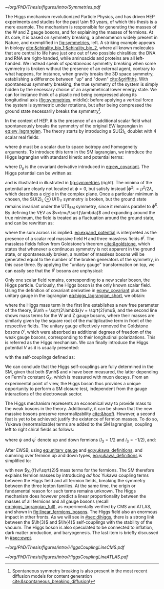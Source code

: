 :PROPERTIES:
:CUSTOM_ID: sec:higgs_mechanism
:END:

#+NAME: fig:symmetries
#+CAPTION: (Left) Shells of two species of sea snails, exhibiting similar characteristics with opposite spiral symmetries. (Middle) A plastic strip being compressed along its longitudinal axis conveys the idea of spontaneous symmetry breaking. Taken from [[cite:&griffiths]]. (Right) Shape of the Higgs potential, also known as "mexican hat", which minima break the symmetry of the \ac{SM} Lagrangian.
#+BEGIN_figure
#+ATTR_LATEX: :width 1.\textwidth :center
[[~/org/PhD/Thesis/figures/intro/Symmetries.pdf]]
#+END_figure

The Higgs mechanism revolutionized Particle Physics, and has driven \ac{HEP} experiments and studies for the past \num{\sim 50} years, of which this thesis is a mere example.
The mechanism is responsible for generating the masses of the W and Z gauge bosons, and for explaining the masses of fermions.
At its core, it is based on symmetry breaking, a phenomenon widely present in Nature, and exemplified in [[fig:symmetries]], left.
A striking example appears in biology [[cite:&chirality_bio_1;&chirality_bio_2]], where all known molecules that are central to life have just one out of two possible chiralities: the DNA and RNA are right-handed, while aminoacids and proteins are all left-handed.
We instead speak of /spontaneous/ symmetry breaking when some symmetry is broken without the presence of an external agent, contrary to what happens, for instance, when gravity breaks the 3D space symmetry, establishing a difference between "up" and "down" [[cite:&griffiths]].
With spontaneous symmetry breaking, the true symmetry of the system is simply hidden by the necessary choice of an asymmetrical lower energy state.
We can for instance think of a plastic rod being compressed along its longitudinal axis ([[fig:symmetries]], middle): before applying a vertical force the system is symmetric under rotations, but after being compressed the ground state necessarily breaks the symmetry[fn:: Spontaneous symmetry breaking is also present in the most recent diffusion models for content generation [[cite:&spontaneous_breaking_diffusion]]!].

In the context of \ac{HEP}, it is the presence of an additional scalar field what spontaneously breaks the symmetry of the original \ac{EW} lagrangian in [[eq:ew_lagrangian]].
The theory starts by introducing a $\text{SU}(2)_{\text{L}}$ doublet with 4 scalar real fields:

#+NAME: eq:su2_doublet
\begin{equation}
\phi = \binom{\phi_+}{\phi^0} = \frac{1}{\sqrt{2}} \binom{\phi^1+i\phi^2}{\phi^3+i\phi^4}
\end{equation}

\noindent where $\phi$ must be a scalar due to space isotropy and homogeneity arguments.
To introduce this term in the \ac{SM} lagrangian, we introduce the Higgs lagrangian with standard kinetic and potential terms:

#+NAME: eq:higgs_lagrangian_short
\begin{equation}
\mathcal{L}_{\text{H}} = \left( D_{\mu}\phi \right)^{\dag}\left( D^{\mu}\phi \right) - V(\phi^{\dag}\phi)
\end{equation}
            
\noindent where $D_{\mu}$ is the covariant derivative introduced in [[eq:ew_covariant]].
The Higgs potential can be written as:

#+NAME: eq:sm_orig_potential
\begin{equation}
V(\phi^{\dag}\phi) = -\mu^2\phi^{\dag}\phi + \lambda\left(\phi^{\dag}\phi\right)^2\,, \:\:\:\: \text{with}\:\:\: \mu^{2}\,,\,\lambda>0 
\end{equation}

\noindent and is illustrated in illustrated in [[fig:symmetries]] (right).
The minima of the potential are clearly not located at $\phi=0$, but satisfy instead $|\phi^{2}| = \mu^{2} / 2\lambda$, which describes a circle in the complex plane.
Once a particular minimum is chosen, the $\text{SU(2)}_{\text{L}}\otimes\text{U(1)}_{\text{Y}}$ symmetry is broken, but the ground state remains invariant under the $\text{U(1)}_{\text{EM}}$ symmetry, since it remains parallel to $\phi^{0}$.
By defining the \ac{VEV} as $v=\mu/\sqrt{\lambda}$ and expanding around the true minimum, the field is treated as a fluctuation around the ground state, and can be rewritten as:

#+NAME: eq:expand_potential
\begin{equation}
\phi(x) = \frac{1}{\sqrt{2}} \exp \left[ \frac{i\sigma_{i}\theta^{i}(x)}{v} \right] \binom{0}{v + \text{H}(x)} \: ,
\end{equation}

\noindent where the sum across $i$ is implied.
[[eq:expand_potential]] is interpreted as the presence of a scalar real massive field H and three massless fields $\theta^{i}$.
The massless fields follow from Goldstone's theorem [[cite:&goldstone]], which states that whenever a continuous symmetry is not apparent in the ground state, or spontaneously broken, a number of massless bosons will be generated equal to the number of the broken generators of the symmetry, in this case three.
By applying the "unitary gauge" transformation on top, we can easily see that the $\theta^{i}$ bosons are unphysical:

#+NAME: eq:unitary_gauge
\begin{equation}
\phi(x) \rightarrow e^{-\frac{i}{v}\sigma_j\theta^j(x)} \phi(x) = \frac{1}{\sqrt{2}} \binom{0}{v+H(x)} \: .
\end{equation}

\noindent Only one scalar field remains, corresponding to a new scalar boson, the Higgs particle.
Curiously, the Higgs boson is the only known scalar field.
Using the definition of covariant derivative in [[eq:ew_covariant]] plus the unitary gauge in the lagrangian [[eq:higgs_lagrangian_short]], we obtain:

#+NAME: eq:higgs_lagrangian_full
\begin{equation}
  \begin{split}
  \mathcal{L}_{\text{H}} & = \frac{1}{2}\partial^{\mu}\text{H}\partial_{\mu}\text{H} - \frac{1}{2}\left(2\lambda v^2\right)\text{H}^2 \\
                    & + \left[\left(\frac{gv}{2}\right)^{2}\text{W}^{\mu+}\text{W}_{\mu}^{-} + \frac{\left(g^2+g^{\prime2}\right)v^2}{8}\text{Z}^{\mu}\text{Z}_{\mu}\right]\left(1+\frac{\text{H}}{v}\right)^2 \\
                    & + \lambda v\text{H}^3 + \frac{1}{4}\lambda \text{H}^4 - \frac{1}{4}\lambda v^4 \: ,
  \end{split}
\end{equation}

\noindent where the Higgs mass term in the first line establishes a new free parameter of the theory, $\mh = \sqrt{2\lambda}v = \sqrt{2}\mu$, and the second line shows mass terms for the W and Z gauge bosons, where their masses are similarly given by the square root of the multiplicative term in front of the respective fields.
The unitary gauge effectively removed the Goldstone bosons $\theta^{i}$, which were absorbed as additional degrees of freedom of the weak gauge bosons, corresponding to their longitudinal polarizations.
This is referred as the Higgs mechanism.
We can finally introduce the Higgs potential $V$ as it is usually presented:

#+NAME: eq:sm_potential
\begin{equation}
V(\text{H}) = \frac{1}{2}\mh^{2}\text{H}^{2} + \lh{3}v\text{H}^{3} + \frac{\lh{4}}{4}\text{H}^{4} \: ,
\end{equation}

\noindent with the self-couplings defined as:

#+NAME: eq:self_couplings
\begin{equation}
\lh{3}^{\text{SM}} = \frac{G_{F}}{\sqrt{2}}\mh^{2} = \frac{\mh^{2}}{2v^{2}} \simeq 0.13 \:,\:\:\:\: \lh{3} = \lh{4} \: .
\end{equation}

\noindent We can conclude that the Higgs self-couplings are fully determined in the \ac{SM}, given that both $\mh$ and $v$ have been measured, the latter depending on Fermi's constant $G_{F}$, which is measured with muon decays.
From an experimental point of view, the Higgs boson thus provides a unique opportunity to perform a \ac{SM} closure test, independent from the gauge interactions of the electroweak sector.

The Higgs mechanism represents an economical way to provide mass to the weak bosons in the theory.
Additionally, it can be shown that the new massive bosons preserve renormalizability [[cite:&hooft]].
However, a second feat is yet to be achieved: justify the existence of fermion masses.
To do so, Yukawa (renormalizable) terms are added to the \ac{SM} lagrangian, coupling left to right chiral fields as follows:

#+NAME: eq:yukawa_lagrangian
\begin{equation}
\mathcal{L}_{\text{Yukawa}} = -y_{f^\prime} \left( \bar{\Psi}_{\text{L}}\phi\psi_{\text{R}}^{\prime} + \bar{\psi}^{\prime}_{\text{R}}\phi^{\dagger} \Psi_L \right) - y_{f}\left(\bar{\Psi}_{\text{L}} \tilde{\phi} \psi_{\text{R}} + \bar{\psi}_{\text{R}} \tilde{\phi}^{\dagger} \Psi_L \right) \: ,
\end{equation}

\noindent where $\psi$ and $\psi^{\prime}$ denote up and down fermions ($I_3 = 1/2$ and $I_3 = −1/2$), and:

#+NAME: eq:yukawa_definitions
\begin{equation}
\tilde{\phi} = i\sigma_{2}\phi^{*} = \binom{\phi_{0}^{*}}{-\phi_{+}^{*}} \hspace{3mm} \xmapsto[]{\hspace{1mm} \text{EWSB} \hspace{1mm}} \:\:\: \frac{1}{\sqrt{2}}\binom{v+\text{H}(x)}{0} \: .
\end{equation}

\noindent After \ac{EWSB}, using [[eq:unitary_gauge]] and [[eq:yukawa_definitions]], and summing over fermion up and down types, [[eq:yukawa_definitions]] is simplified to:

#+NAME: eq:yukawa_definitions
\begin{equation}
\mathcal{L}_{\text{Yukawa}} = - \sum_f m_f\left( \bar{\psi}_\text{L} \psi_{\text{R}} + \bar{\psi}_\text{R} \psi_{\text{L}} \right) \left( 1 + \frac{H}{v} \right) \: ,
\end{equation}

\noindent with new $y_{f}v/\sqrt{2}$ mass terms for the fermions.
The \ac{SM} therefore explains fermion masses by introducing /ad hoc/ Yukawa coupling terms between the Higgs field and all fermion fields, breaking the symmetry between the three lepton families.
At the same time, the origin or fundamental reason for such terms remains unknown.
The Higgs mechanism does however predict a linear proportionality between the masses of all fermions and all gauge bosons (recall [[eq:higgs_lagrangian_full]]), as experimentally verified by \ac{CMS} and \ac{ATLAS}, and shown in [[fig:linear_fermions_bosons]].
The Higgs field also an enormous impact in other fronts.
As we will see in [[#sec:dihiggs]], there is a strong link between the $\lh{3}$ and $\lh{4}$ self-couplings with the stability of the vacuum.
The Higgs boson is also speculated to be connected to inflation, dark matter production, and baryogenesis.
The last item is briefly discussed in [[#sec:ewpt]].

#+NAME: fig:linear_fermions_bosons
#+CAPTION: The measured coupling modifiers of the Higgs boson to fermions and heavy gauge bosons, as functions of fermion or gauge boson mass, where $v$ is the vacuum expectation value of the Higgs field. For gauge bosons, the square root of the coupling modifier is plotted, to keep a linear proportionality to the mass, as predicted in the \ac{SM}. Measurements used full \run{2} \ac{LHC} data. Their p-value with respect to the \ac{SM} prediction is 37.5% (\ac{CMS}, left) and 65% (\ac{ATLAS}, right). Taken from [[cite:&higgs_10_years;&higgs_atlas_nature_10years]].
#+BEGIN_figure
#+ATTR_LATEX: :width .495\textwidth :center
[[~/org/PhD/Thesis/figures/intro/HiggsCouplingLineCMS.pdf]]
#+ATTR_LATEX: :width .505\textwidth :center
[[~/org/PhD/Thesis/figures/intro/HiggsCouplingLineATLAS.pdf]]
#+END_figure

* Additional bibliography :noexport:
+ [[https://archive.org/details/QuarksAndLeptonsAnIntroductoryCourseInModernParticlePhysicsHalzenMartin/page/n343/mode/2up][Halzen & Martin]]
+ [[https://www-nature-com.ezproxy.cern.ch/articles/s42254-021-00341-2][Higgs prospects review]]
+ [[https://journals.aps.org/prd/pdf/10.1103/PhysRevD.101.075023][Determining the shape of the Higgs potential at future colliders]]
+ [[https://journals.aps.org/prd/pdf/10.1103/PhysRevD.97.075008][Probing baryogenesis through the Higgs boson self-coupling]]
+ [[https://link.springer.com/article/10.1140/epjh/s13129-023-00053-4][The end of the particle era]]
